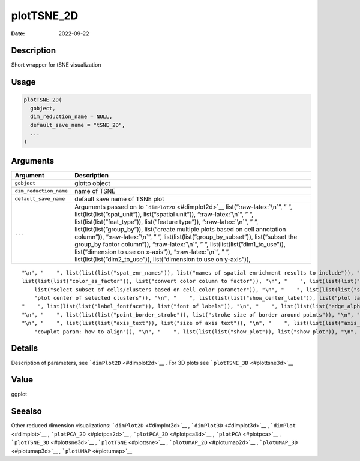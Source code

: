===========
plotTSNE_2D
===========

:Date: 2022-09-22

.. role:: raw-latex(raw)
   :format: latex
..

Description
===========

Short wrapper for tSNE visualization

Usage
=====

.. code:: r

   plotTSNE_2D(
     gobject,
     dim_reduction_name = NULL,
     default_save_name = "tSNE_2D",
     ...
   )

Arguments
=========

+-------------------------------+--------------------------------------+
| Argument                      | Description                          |
+===============================+======================================+
| ``gobject``                   | giotto object                        |
+-------------------------------+--------------------------------------+
| ``dim_reduction_name``        | name of TSNE                         |
+-------------------------------+--------------------------------------+
| ``default_save_name``         | default save name of TSNE plot       |
+-------------------------------+--------------------------------------+
| ``...``                       | Arguments passed on to               |
|                               | ```dimPlot2D`` <#dimplot2d>`__       |
|                               | list(“:raw-latex:`\n`”, ” “,         |
|                               | list(list(list(”spat_unit”)),        |
|                               | list(“spatial unit”)),               |
|                               | “:raw-latex:`\n`”, ” “,              |
|                               | list(list(list(”feat_type”)),        |
|                               | list(“feature type”)),               |
|                               | “:raw-latex:`\n`”, ” “,              |
|                               | list(list(list(”group_by”)),         |
|                               | list(“create multiple plots based on |
|                               | cell annotation column”)),           |
|                               | “:raw-latex:`\n`”, ” “,              |
|                               | list(list(list(”group_by_subset”)),  |
|                               | list(“subset the group_by factor     |
|                               | column”)), “:raw-latex:`\n`”, ” “,   |
|                               | list(list(list(”dim1_to_use”)),      |
|                               | list(“dimension to use on x-axis”)), |
|                               | “:raw-latex:`\n`”, ” “,              |
|                               | list(list(list(”dim2_to_use”)),      |
|                               | list(“dimension to use on y-axis”)), |
+-------------------------------+--------------------------------------+

::

   "\n", "    ", list(list(list("spat_enr_names")), list("names of spatial enrichment results to include")), "\n", "    ", list(list(list("show_NN_network")), list("show underlying NN network")), "\n", "    ", list(list(list("nn_network_to_use")), list("type of NN network to use (kNN vs sNN)")), "\n", "    ", list(list(list("network_name")), list("name of NN network to use, if show_NN_network = TRUE")), "\n", "    ", list(list(list("cell_color")), list("color for cells (see details)")), "\n", "    ", 
   list(list(list("color_as_factor")), list("convert color column to factor")), "\n", "    ", list(list(list("cell_color_code")), list("named vector with colors")), "\n", "    ", list(list(list("cell_color_gradient")), list("vector with 3 colors for numeric data")), "\n", "    ", list(list(list("gradient_midpoint")), list("midpoint for color gradient")), "\n", "    ", list(list(list("gradient_limits")), list("vector with lower and upper limits")), "\n", "    ", list(list(list("select_cell_groups")), 
       list("select subset of cells/clusters based on cell_color parameter")), "\n", "    ", list(list(list("select_cells")), list("select subset of cells based on cell IDs")), "\n", "    ", list(list(list("show_other_cells")), list("display not selected cells")), "\n", "    ", list(list(list("other_cell_color")), list("color of not selected cells")), "\n", "    ", list(list(list("other_point_size")), list("size of not selected cells")), "\n", "    ", list(list(list("show_cluster_center")), list(
       "plot center of selected clusters")), "\n", "    ", list(list(list("show_center_label")), list("plot label of selected clusters")), "\n", "    ", list(list(list("center_point_size")), list("size of center points")), "\n", "    ", list(list(list("center_point_border_col")), list("border color of center points")), "\n", "    ", list(list(list("center_point_border_stroke")), list("border stroke size of center points")), "\n", "    ", list(list(list("label_size")), list("size of labels")), "\n", 
   "    ", list(list(list("label_fontface")), list("font of labels")), "\n", "    ", list(list(list("edge_alpha")), list("column to use for alpha of the edges")), "\n", "    ", list(list(list("point_shape")), list("point with border or not (border or no_border)")), "\n", "    ", list(list(list("point_size")), list("size of point (cell)")), "\n", "    ", list(list(list("point_alpha")), list("transparancy of point")), "\n", "    ", list(list(list("point_border_col")), list("color of border around points")), 
   "\n", "    ", list(list(list("point_border_stroke")), list("stroke size of border around points")), "\n", "    ", list(list(list("title")), list("title for plot, defaults to cell_color parameter")), "\n", "    ", list(list(list("show_legend")), list("show legend")), "\n", "    ", list(list(list("legend_text")), list("size of legend text")), "\n", "    ", list(list(list("legend_symbol_size")), list("size of legend symbols")), "\n", "    ", list(list(list("background_color")), list("color of plot background")), 
   "\n", "    ", list(list(list("axis_text")), list("size of axis text")), "\n", "    ", list(list(list("axis_title")), list("size of axis title")), "\n", "    ", list(list(list("cow_n_col")), list("cowplot param: how many columns")), "\n", "    ", list(list(list("cow_rel_h")), list("cowplot param: relative heights of rows (e.g. c(1,2))")), "\n", "    ", list(list(list("cow_rel_w")), list("cowplot param: relative widths of columns (e.g. c(1,2))")), "\n", "    ", list(list(list("cow_align")), list(
       "cowplot param: how to align")), "\n", "    ", list(list(list("show_plot")), list("show plot")), "\n", "    ", list(list(list("return_plot")), list("return ggplot object")), "\n", "    ", list(list(list("save_plot")), list("directly save the plot [boolean]")), "\n", "    ", list(list(list("save_param")), list("list of saving parameters, see ", list(list("showSaveParameters")))), "\n", "  ")

Details
=======

Description of parameters, see ```dimPlot2D`` <#dimplot2d>`__ . For 3D
plots see ```plotTSNE_3D`` <#plottsne3d>`__

Value
=====

ggplot

Seealso
=======

Other reduced dimension visualizations: ```dimPlot2D`` <#dimplot2d>`__ ,
```dimPlot3D`` <#dimplot3d>`__ , ```dimPlot`` <#dimplot>`__ ,
```plotPCA_2D`` <#plotpca2d>`__ , ```plotPCA_3D`` <#plotpca3d>`__ ,
```plotPCA`` <#plotpca>`__ , ```plotTSNE_3D`` <#plottsne3d>`__ ,
```plotTSNE`` <#plottsne>`__ , ```plotUMAP_2D`` <#plotumap2d>`__ ,
```plotUMAP_3D`` <#plotumap3d>`__ , ```plotUMAP`` <#plotumap>`__
